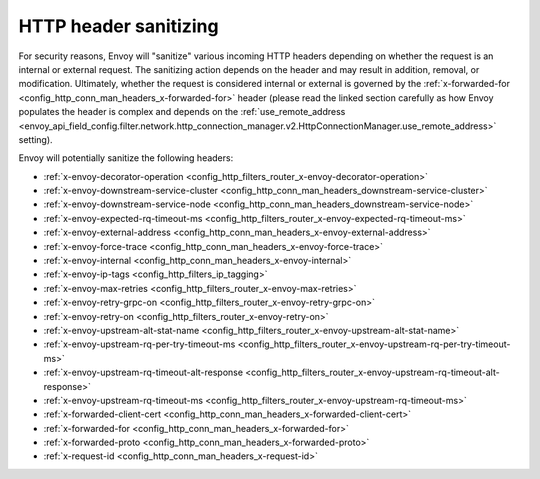 .. _config_http_conn_man_header_sanitizing:

HTTP header sanitizing
======================

For security reasons, Envoy will "sanitize" various incoming HTTP headers depending on whether the
request is an internal or external request. The sanitizing action depends on the header and may
result in addition, removal, or modification. Ultimately, whether the request is considered internal
or external is governed by the :ref:`x-forwarded-for <config_http_conn_man_headers_x-forwarded-for>`
header (please read the linked section carefully as how Envoy populates the header is complex and depends on the
:ref:`use_remote_address
<envoy_api_field_config.filter.network.http_connection_manager.v2.HttpConnectionManager.use_remote_address>` setting).

Envoy will potentially sanitize the following headers:

* :ref:`x-envoy-decorator-operation <config_http_filters_router_x-envoy-decorator-operation>`
* :ref:`x-envoy-downstream-service-cluster
  <config_http_conn_man_headers_downstream-service-cluster>`
* :ref:`x-envoy-downstream-service-node <config_http_conn_man_headers_downstream-service-node>`
* :ref:`x-envoy-expected-rq-timeout-ms <config_http_filters_router_x-envoy-expected-rq-timeout-ms>`
* :ref:`x-envoy-external-address <config_http_conn_man_headers_x-envoy-external-address>`
* :ref:`x-envoy-force-trace <config_http_conn_man_headers_x-envoy-force-trace>`
* :ref:`x-envoy-internal <config_http_conn_man_headers_x-envoy-internal>`
* :ref:`x-envoy-ip-tags <config_http_filters_ip_tagging>`
* :ref:`x-envoy-max-retries <config_http_filters_router_x-envoy-max-retries>`
* :ref:`x-envoy-retry-grpc-on <config_http_filters_router_x-envoy-retry-grpc-on>`
* :ref:`x-envoy-retry-on <config_http_filters_router_x-envoy-retry-on>`
* :ref:`x-envoy-upstream-alt-stat-name <config_http_filters_router_x-envoy-upstream-alt-stat-name>`
* :ref:`x-envoy-upstream-rq-per-try-timeout-ms
  <config_http_filters_router_x-envoy-upstream-rq-per-try-timeout-ms>`
* :ref:`x-envoy-upstream-rq-timeout-alt-response
  <config_http_filters_router_x-envoy-upstream-rq-timeout-alt-response>`
* :ref:`x-envoy-upstream-rq-timeout-ms <config_http_filters_router_x-envoy-upstream-rq-timeout-ms>`
* :ref:`x-forwarded-client-cert <config_http_conn_man_headers_x-forwarded-client-cert>`
* :ref:`x-forwarded-for <config_http_conn_man_headers_x-forwarded-for>`
* :ref:`x-forwarded-proto <config_http_conn_man_headers_x-forwarded-proto>`
* :ref:`x-request-id <config_http_conn_man_headers_x-request-id>`
